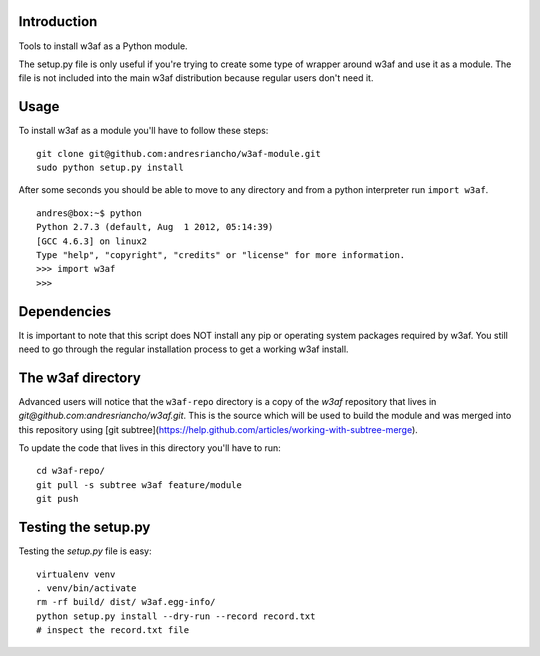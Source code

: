 Introduction
============

Tools to install w3af as a Python module.

The setup.py file is only useful if you're trying to create some type of
wrapper around w3af and use it as a module. The file is not included into the
main w3af distribution because regular users don't need it.

Usage
=====

To install w3af as a module you'll have to follow these steps:

::

    git clone git@github.com:andresriancho/w3af-module.git
    sudo python setup.py install

After some seconds you should be able to move to any directory and from a
python interpreter run ``import w3af``.

::

    andres@box:~$ python
    Python 2.7.3 (default, Aug  1 2012, 05:14:39) 
    [GCC 4.6.3] on linux2
    Type "help", "copyright", "credits" or "license" for more information.
    >>> import w3af
    >>>


Dependencies
============

It is important to note that this script does NOT install any pip or operating
system packages required by w3af. You still need to go through the regular
installation process to get a working w3af install.


The w3af directory
==================

Advanced users will notice that the ``w3af-repo`` directory is a copy of the
`w3af` repository that lives in `git@github.com:andresriancho/w3af.git`. This is
the source which will be used to build the module and was merged into this repository
using [git subtree](https://help.github.com/articles/working-with-subtree-merge).

To update the code that lives in this directory you'll have to run:

::

    cd w3af-repo/
    git pull -s subtree w3af feature/module
    git push


Testing the setup.py
====================

Testing the `setup.py` file is easy:

::

    virtualenv venv
    . venv/bin/activate
    rm -rf build/ dist/ w3af.egg-info/
    python setup.py install --dry-run --record record.txt
    # inspect the record.txt file
    